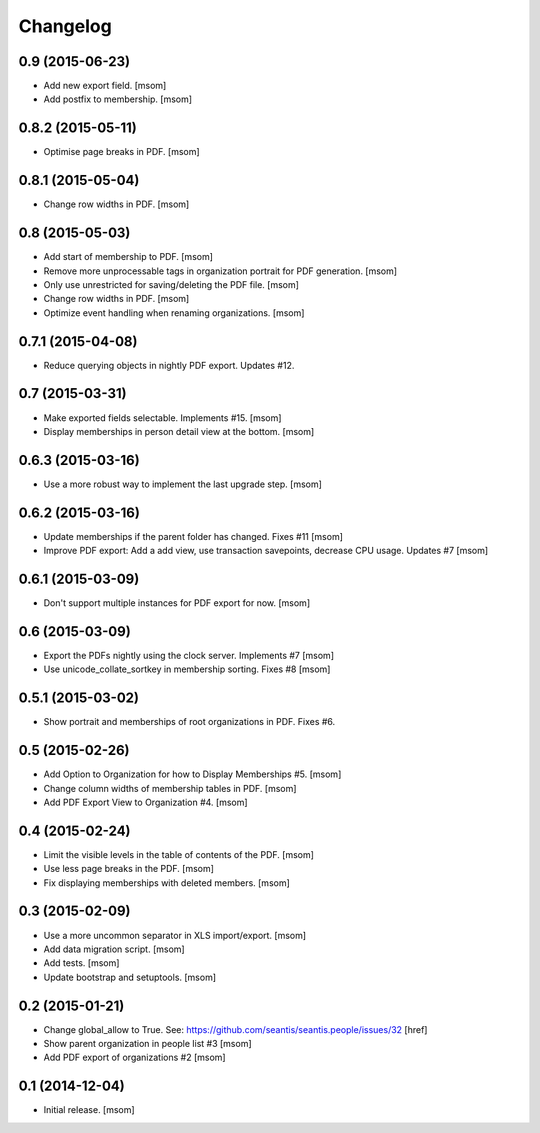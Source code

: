 
Changelog
---------

0.9 (2015-06-23)
~~~~~~~~~~~~~~~~

- Add new export field.
  [msom]

- Add postfix to membership.
  [msom]

0.8.2 (2015-05-11)
~~~~~~~~~~~~~~~~~~

- Optimise page breaks in PDF.
  [msom]

0.8.1 (2015-05-04)
~~~~~~~~~~~~~~~~~~

- Change row widths in PDF.
  [msom]

0.8 (2015-05-03)
~~~~~~~~~~~~~~~~

- Add start of membership to PDF.
  [msom]

- Remove more unprocessable tags in organization portrait for PDF generation.
  [msom]

- Only use unrestricted for saving/deleting the PDF file.
  [msom]

- Change row widths in PDF.
  [msom]

- Optimize event handling when renaming organizations.
  [msom]

0.7.1 (2015-04-08)
~~~~~~~~~~~~~~~~~~

- Reduce querying objects in nightly PDF export. Updates #12.

0.7 (2015-03-31)
~~~~~~~~~~~~~~~~

- Make exported fields selectable. Implements #15.
  [msom]

- Display memberships in person detail view at the bottom.
  [msom]

0.6.3 (2015-03-16)
~~~~~~~~~~~~~~~~~~

- Use a more robust way to implement the last upgrade step.
  [msom]

0.6.2 (2015-03-16)
~~~~~~~~~~~~~~~~~~

- Update memberships if the parent folder has changed. Fixes #11
  [msom]

- Improve PDF export: Add a add view, use transaction savepoints, decrease CPU usage. Updates #7
  [msom]

0.6.1 (2015-03-09)
~~~~~~~~~~~~~~~~~~

- Don't support multiple instances for PDF export for now.
  [msom]

0.6 (2015-03-09)
~~~~~~~~~~~~~~~~

- Export the PDFs nightly using the clock server. Implements #7
  [msom]

- Use unicode_collate_sortkey in membership sorting. Fixes #8
  [msom]

0.5.1 (2015-03-02)
~~~~~~~~~~~~~~~~~~

- Show portrait and memberships of root organizations in PDF. Fixes #6.

0.5 (2015-02-26)
~~~~~~~~~~~~~~~~

- Add Option to Organization for how to Display Memberships #5.
  [msom]

- Change column widths of membership tables in PDF.
  [msom]

- Add PDF Export View to Organization #4.
  [msom]

0.4 (2015-02-24)
~~~~~~~~~~~~~~~~

- Limit the visible levels in the table of contents of the PDF.
  [msom]

- Use less page breaks in the PDF.
  [msom]

- Fix displaying memberships with deleted members.
  [msom]

0.3 (2015-02-09)
~~~~~~~~~~~~~~~~

- Use a more uncommon separator in XLS import/export.
  [msom]

- Add data migration script.
  [msom]

- Add tests.
  [msom]

- Update bootstrap and setuptools.
  [msom]

0.2 (2015-01-21)
~~~~~~~~~~~~~~~~

- Change global_allow to True. See:
  https://github.com/seantis/seantis.people/issues/32
  [href]

- Show parent organization in people list #3
  [msom]

- Add PDF export of organizations #2
  [msom]

0.1 (2014-12-04)
~~~~~~~~~~~~~~~~

- Initial release.
  [msom]
